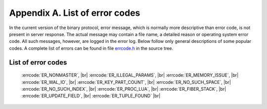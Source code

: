 -------------------------------------------------------------------------------
                        Appendix A. List of error codes
-------------------------------------------------------------------------------

In the current version of the binary protocol, error message, which is normally
more descriptive than error code, is not present in server response. The actual
message may contain a file name, a detailed reason or operating system error code.
All such messages, however, are logged in the error log. Below follow only general
descriptions of some popular codes. A complete list of errors can be found in file
`errcode.h`_ in the source tree.

.. _errcode.h: https://github.com/tarantool/tarantool/blob/1.6/src/box/errcode.h

===========================================================
                List of error codes
===========================================================

    :errcode:`ER_NONMASTER`, |br|
    :errcode:`ER_ILLEGAL_PARAMS`, |br|
    :errcode:`ER_MEMORY_ISSUE`, |br|
    :errcode:`ER_WAL_IO`, |br|
    :errcode:`ER_KEY_PART_COUNT`, |br|
    :errcode:`ER_NO_SUCH_SPACE`, |br|
    :errcode:`ER_NO_SUCH_INDEX`, |br|
    :errcode:`ER_PROC_LUA`, |br|
    :errcode:`ER_FIBER_STACK`, |br|
    :errcode:`ER_UPDATE_FIELD`, |br|
    :errcode:`ER_TUPLE_FOUND` |br|

.. errcode:: ER_NONMASTER

    Can't modify data on a replication slave.

.. errcode:: ER_ILLEGAL_PARAMS

    Illegal parameters. Malformed protocol message.

.. errcode:: ER_MEMORY_ISSUE

    Out of memory: :confval:`slab_alloc_arena` limit is reached.

.. errcode:: ER_WAL_IO

    Failed to write to disk. May mean: failed to record a change in the
    write-ahead log. Some sort of disk error.

.. errcode:: ER_KEY_PART_COUNT

    Key part count is not the same as index part count

.. errcode:: ER_NO_SUCH_SPACE

    Attempt to access a space that does not exist.

.. errcode:: ER_NO_SUCH_INDEX

    The specified index does not exist for the specified space.

.. errcode:: ER_PROC_LUA

    An error inside a Lua procedure.

.. errcode:: ER_FIBER_STACK

    Recursion limit reached when creating a new fiber. This is usually an
    indicator of a bug in a stored procedure, recursively invoking itself
    ad infinitum.

.. errcode:: ER_UPDATE_FIELD

    An error occurred during update of a field.

.. errcode:: ER_TUPLE_FOUND

    Duplicate key exists in unique index ...
